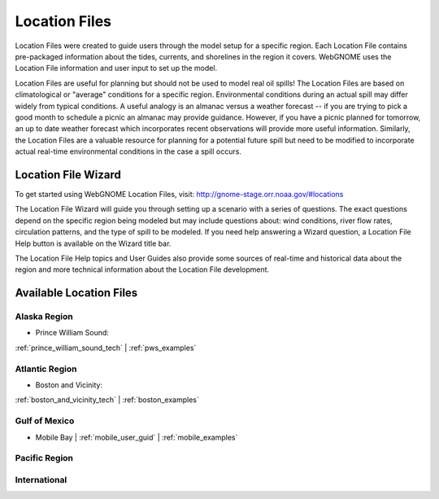 ##############
Location Files
##############

Location Files were created to guide users through the model setup for a
specific region. Each Location File contains pre-packaged
information about the tides, currents, and shorelines in the region it covers.
WebGNOME uses the Location File information and user input to set up the model.

Location Files are useful for planning but should not be used to model real oil spills!
The Location Files are based on climatological or "average" conditions for a specific
region. Environmental conditions during an actual spill may differ widely from typical
conditions. A useful analogy is an almanac versus a weather forecast -- if you are trying to
pick a good month to schedule a picnic an almanac may provide guidance. However, if you
have a picnic planned for tomorrow, an up to date weather forecast which incorporates recent
observations will provide more useful information. Similarly, the Location Files are a
valuable resource for planning for a potential future spill but need to be modified to
incorporate actual real-time environmental conditions in the case a spill occurs.

Location File Wizard
====================

To get started using WebGNOME Location Files, visit:
http://gnome-stage.orr.noaa.gov/#locations

The Location File Wizard will guide you through setting up a scenario with a
series of questions. The exact questions depend on the specific region being modeled but may include
questions about: wind conditions, river flow rates, circulation patterns, and the
type of spill to be modeled.
If you need help answering a Wizard question, a Location File Help button is available
on the Wizard title bar.

The Location File Help topics and User Guides also provide some sources of real-time and historical data
about the region and more technical information about the Location File development.


Available Location Files
========================

Alaska Region
-------------

* Prince William Sound:

:ref:`prince_william_sound_tech` | :ref:`pws_examples`

Atlantic Region
---------------

* Boston and Vicinity:

:ref:`boston_and_vicinity_tech` | :ref:`boston_examples`


Gulf of Mexico
--------------

* Mobile Bay | :ref:`mobile_user_guid` | :ref:`mobile_examples`
    
Pacific Region
--------------


International
-------------




..  To Be Reviewed / Updated
    ========================

    Alaska
    ------

    :ref:`nslope_examples`

    :ref:`glacier_examples`

    :ref:`stef_examples`


    Atlantic Region
    ---------------

    :ref:`casco_bay_tech` | :ref:`cascobay_examples`

    :ref:`narragan_examples`

    :ref:`delbay_examples`

    :ref:`lis_examples`

    :ref:`newyork_examples`

    :ref:`norfolk_examples`

    :ref:`ptevr_examples`

    :ref:`sjuan_examples`

    :ref:`stjohns_examples`

    Gulf of Mexico
    --------------

    :ref:`galveston_examples`

    :ref:`lmiss_examples`


    :ref:`sabine_examples`

    :ref:`tampa_examples`


    Pacific Region
    --------------

    :ref:`juandefuca_examples`

    :ref:`cre_examples`

    :ref:`kaneohe_examples`

    :ref:`sandiego_examples`

    :ref:`sbc_examples`


    International
    -------------

    :ref:`apra_examples`






